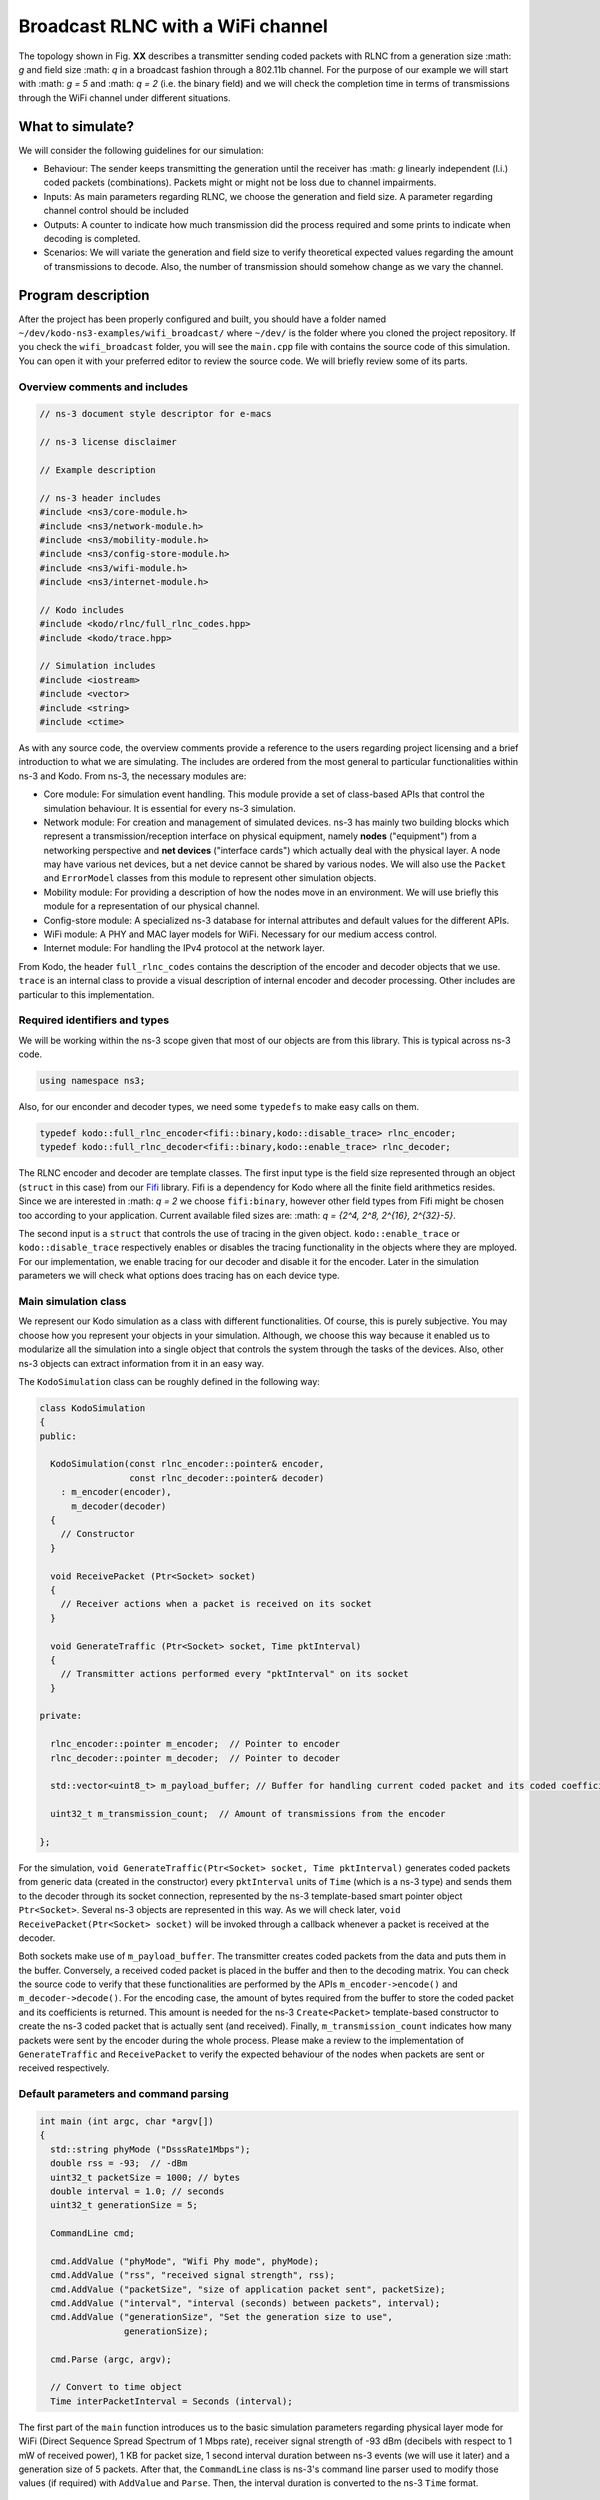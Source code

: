 Broadcast RLNC with a WiFi channel
==================================

.. _wifi_broadcast:

The topology shown in Fig. **XX** describes a transmitter sending coded packets
with RLNC from a generation size :math: `g` and field size :math: `q` in a
broadcast fashion through a 802.11b channel. For the purpose of our example
we will start with :math: `g = 5` and :math: `q = 2` (i.e. the binary field) and
we will check the completion time in terms of transmissions through the WiFi
channel under different situations.

What to simulate?
-----------------

We will consider the following guidelines for our simulation:

* Behaviour: The sender keeps transmitting the generation until the
  receiver has :math: `g` linearly independent (l.i.) coded packets
  (combinations). Packets might or might not be loss due to channel
  impairments.
* Inputs: As main parameters regarding RLNC, we choose the generation
  and field size. A parameter regarding channel control should be included
* Outputs: A counter to indicate how much transmission did the process
  required and some prints to indicate when decoding is completed.
* Scenarios: We will variate the generation and field size to verify
  theoretical expected values regarding the amount of transmissions to
  decode. Also, the number of transmission should somehow change as we
  vary the channel.

Program description
------------------------

After the project has been properly configured and built, you should have
a folder named ``~/dev/kodo-ns3-examples/wifi_broadcast/`` where ``~/dev/`` is
the folder where you cloned the project repository. If you check the
``wifi_broadcast`` folder, you will see the ``main.cpp`` file with contains
the source code of this simulation. You can open it with your preferred editor
to review the source code. We will briefly review some of its parts.

Overview comments and includes
^^^^^^^^^^^^^^^^^^^^^^^^^^^^^^
.. code:: c++

   // ns-3 document style descriptor for e-macs

   // ns-3 license disclaimer

   // Example description

   // ns-3 header includes
   #include <ns3/core-module.h>
   #include <ns3/network-module.h>
   #include <ns3/mobility-module.h>
   #include <ns3/config-store-module.h>
   #include <ns3/wifi-module.h>
   #include <ns3/internet-module.h>

   // Kodo includes
   #include <kodo/rlnc/full_rlnc_codes.hpp>
   #include <kodo/trace.hpp>

   // Simulation includes
   #include <iostream>
   #include <vector>
   #include <string>
   #include <ctime>

As with any source code, the overview comments provide a reference to the users
regarding project licensing and a brief introduction to what we are simulating.
The includes are ordered from the most general to particular functionalities
within ns-3 and Kodo. From ns-3, the necessary modules are:

* Core module: For simulation event handling. This module provide a set of
  class-based APIs that control the simulation behaviour. It is essential for
  every ns-3 simulation.
* Network module: For creation and management of simulated devices. ns-3 has
  mainly two building blocks which represent a transmission/reception
  interface on physical equipment, namely **nodes** ("equipment") from a
  networking perspective and **net devices** ("interface cards") which actually
  deal with the physical layer. A node may have various net devices, but a net
  device cannot be shared by various nodes. We will also use the ``Packet``
  and ``ErrorModel`` classes from this module to represent other simulation
  objects.
* Mobility module: For providing a description of how the nodes move in an
  environment. We will use briefly this module for a representation of our
  physical channel.
* Config-store module: A specialized ns-3 database for internal attributes and
  default values for the different APIs.
* WiFi module: A PHY and MAC layer models for WiFi. Necessary for our medium
  access control.
* Internet module: For handling the IPv4 protocol at the network layer.

From Kodo, the header ``full_rlnc_codes`` contains the description of the
encoder and decoder objects that we use. ``trace`` is an internal class to
provide a visual description of internal encoder and decoder processing. Other
includes are particular to this implementation.

Required identifiers and types
^^^^^^^^^^^^^^^^^^^^^^^^^^^^^^

We will be working within the ns-3 scope given that most of our objects are from
this library. This is typical across ns-3 code.

.. code:: c++

   using namespace ns3;

Also, for our enconder and decoder types, we need some ``typedefs`` to make
easy calls on them.

.. code:: c++

   typedef kodo::full_rlnc_encoder<fifi::binary,kodo::disable_trace> rlnc_encoder;
   typedef kodo::full_rlnc_decoder<fifi::binary,kodo::enable_trace> rlnc_decoder;

The RLNC encoder and decoder are template classes. The first input type is the
field size represented through an object (``struct`` in this case) from our
`Fifi  <https://github.com/steinwurf/fifi>`_ library. Fifi is a dependency for
Kodo where all the finite field arithmetics resides. Since we are interested in
:math: `q = 2` we choose ``fifi:binary``, however other field types from Fifi
might be chosen too according to your application. Current available filed sizes
are: :math: `q = {2^4, 2^8, 2^{16}, 2^{32}-5}`.

The second input is a ``struct`` that controls the use of tracing in the given
object. ``kodo::enable_trace`` or ``kodo::disable_trace`` respectively enables
or disables the tracing functionality in the objects where they are mployed.
For our implementation, we enable tracing for our decoder and disable it for
the encoder. Later in the simulation parameters we will check what options does
tracing has on each device type.

Main simulation class
^^^^^^^^^^^^^^^^^^^^^

We represent our Kodo simulation as a class with different functionalities. Of
course, this is purely subjective. You may choose how you represent your objects
in your simulation. Although, we choose this way because it enabled us to
modularize all the simulation into a single object that controls the system
through the tasks of the devices. Also, other ns-3 objects can extract
information from it in an easy way.

The ``KodoSimulation`` class can be roughly defined in the following way:

.. code:: c++

   class KodoSimulation
   {
   public:

     KodoSimulation(const rlnc_encoder::pointer& encoder,
                    const rlnc_decoder::pointer& decoder)
       : m_encoder(encoder),
         m_decoder(decoder)
     {
       // Constructor
     }

     void ReceivePacket (Ptr<Socket> socket)
     {
       // Receiver actions when a packet is received on its socket
     }

     void GenerateTraffic (Ptr<Socket> socket, Time pktInterval)
     {
       // Transmitter actions performed every "pktInterval" on its socket
     }

   private:

     rlnc_encoder::pointer m_encoder;  // Pointer to encoder
     rlnc_decoder::pointer m_decoder;  // Pointer to decoder

     std::vector<uint8_t> m_payload_buffer; // Buffer for handling current coded packet and its coded coefficients

     uint32_t m_transmission_count;  // Amount of transmissions from the encoder

   };

For the simulation, ``void GenerateTraffic(Ptr<Socket> socket, Time
pktInterval)`` generates coded packets from generic data (created in the
constructor) every ``pktInterval`` units of ``Time`` (which is a ns-3 type) and
sends them to the decoder through its socket connection, represented by the
ns-3 template-based smart pointer object ``Ptr<Socket>``. Several ns-3 objects
are represented in this way. As we will check later, ``void
ReceivePacket(Ptr<Socket> socket)`` will be invoked through a callback whenever
a packet is received at the decoder.

Both sockets make use of ``m_payload_buffer``. The transmitter creates coded
packets from the data and puts them in the buffer. Conversely, a received coded
packet is placed in the buffer and then to the decoding matrix. You can check
the source code to verify that these functionalities are performed by the APIs
``m_encoder->encode()`` and ``m_decoder->decode()``. For the encoding case, the
amount of bytes required from the buffer to store the coded packet and its
coefficients is returned. This amount is needed for the ns-3 ``Create<Packet>``
template-based constructor to create the ns-3 coded packet that is actually sent
(and received). Finally, ``m_transmission_count`` indicates how many packets
were sent by the encoder during the whole process. Please make a review to
the implementation of ``GenerateTraffic`` and ``ReceivePacket`` to verify the
expected behaviour of the nodes when packets are sent or received respectively.

Default parameters and command parsing
^^^^^^^^^^^^^^^^^^^^^^^^^^^^^^^^^^^^^^

.. code:: c++

 int main (int argc, char *argv[])
 {
   std::string phyMode ("DsssRate1Mbps");
   double rss = -93;  // -dBm
   uint32_t packetSize = 1000; // bytes
   double interval = 1.0; // seconds
   uint32_t generationSize = 5;

   CommandLine cmd;

   cmd.AddValue ("phyMode", "Wifi Phy mode", phyMode);
   cmd.AddValue ("rss", "received signal strength", rss);
   cmd.AddValue ("packetSize", "size of application packet sent", packetSize);
   cmd.AddValue ("interval", "interval (seconds) between packets", interval);
   cmd.AddValue ("generationSize", "Set the generation size to use",
                 generationSize);

   cmd.Parse (argc, argv);

   // Convert to time object
   Time interPacketInterval = Seconds (interval);

The first part of the ``main`` function introduces us to the basic simulation
parameters regarding physical layer mode for WiFi (Direct Sequence Spread
Spectrum of 1 Mbps rate), receiver signal strength of -93 dBm (decibels with
respect to 1 mW of received power), 1 KB for packet size, 1 second interval
duration between ns-3 events (we will use it later) and a generation size of
5 packets. After that, the ``CommandLine`` class is ns-3's command line parser
used to modify those values (if required) with ``AddValue`` and ``Parse``. Then,
the interval duration is converted to the ns-3 ``Time`` format.


Configuration defaults
^^^^^^^^^^^^^^^^^^^^^^

.. code:: c++

  // disable fragmentation for frames below 2200 bytes
  Config::SetDefault ("ns3::WifiRemoteStationManager::FragmentationThreshold",
                      StringValue ("2200"));

  // turn off RTS/CTS for frames below 2200 bytes
  Config::SetDefault ("ns3::WifiRemoteStationManager::RtsCtsThreshold",
                      StringValue ("2200"));

  // Fix non-unicast data rate to be the same as that of unicast
  Config::SetDefault ("ns3::WifiRemoteStationManager::NonUnicastMode",
                      StringValue (phyMode));

Before continuing, you will see many features of ns-3's WiFi implementation. So,
a good preview for this can be found `here <http://www.nsnam.org/docs/release/3.20/models/singlehtml/index.html#document-wifi>`_.
Besides the WiFi properties you will find a typical workflow about setting and
configuring WiFi devices in your simulation.

This part basically sets some MAC properties that we will not need (at least for
our purposes), namely frame fragmentation to be applied for frames larger
than 2200 bytes, disabling the RTS/CTS frame collision protocol for the less
than 2200 bytes and setting the broadcast data rate to be the same as unicast
for the given ``phyMode``.

WiFi PHY and channel helpers for nodes
^^^^^^^^^^^^^^^^^^^^^^^^^^^^^^^^^^^^^^

.. code:: c++

  // Source and destination
  NodeContainer c;
  c.Create (2);

  // The below set of helpers will help us to put together the wifi NICs we want
  WifiHelper wifi;
  wifi.SetStandard (WIFI_PHY_STANDARD_80211b);

  YansWifiPhyHelper wifiPhy =  YansWifiPhyHelper::Default ();

  // This is one parameter that matters when using FixedRssLossModel
  // set it to zero; otherwise, gain will be added
  wifiPhy.Set ("RxGain", DoubleValue (0) );

  // ns-3 supports RadioTap and Prism tracing extensions for 802.11b
  wifiPhy.SetPcapDataLinkType (YansWifiPhyHelper::DLT_IEEE802_11_RADIO);

  YansWifiChannelHelper wifiChannel;
  wifiChannel.SetPropagationDelay ("ns3::ConstantSpeedPropagationDelayModel");

  // The below FixedRssLossModel will cause the rss to be fixed regardless
  // of the distance between the two stations, and the transmit power
  wifiChannel.AddPropagationLoss ("ns3::FixedRssLossModel","Rss",
                                  DoubleValue (rss));
  wifiPhy.SetChannel (wifiChannel.Create ());

In this part we start to build the topology for our simulation following
a typical ns-3 workflow. By typical we mean that this can be done in different
ways, but this one you might see regularly within ns-3 simulations. We start by
creating the nodes that we need with the ``NodeContainer`` class. You can create
the nodes separately but this way offers the possibility to easily assign
common properties to the nodes.

We aid ourselves by using the ``WiFiHelper`` class to set the standard to use.
Since we are working with DSSS, this means we need to use IEEE 802.11b. For the
physical layer we use the ``YansWifiPhyHelper::Default()`` constructor and from
it, we disable any gains in the receiver and set the pcap (packet capture)
tracing format at the data link layer. ns-3 supports different formats, here
we picked the `RadioTap <http://www.radiotap.org/>`_ format but you can choose
other format available in the helper description in its Doxygen documentation.
In a similar way, we use the ``YansWifiChannelHelper`` to create our WiFi
channel, where we have set the class property named ``SetPropagationDelay`` to
``ConstantSpeedPropagationDelayMode``. This means that the delay between the
transmitter and the receiver signals is set by their distance between them,
divided by the speed of light. The ``AddPropagationLoss`` defines how do we
calculate the receiver signal strength (received power) in our model. In this
case, we have chosen a ``FixedRssLossModel`` which sets the received power to
a fixed value regardless of the position the nodes have. This fixed value is
set to -93 dBm, but we can modify through argument parsing. With these settings
we create our WiFi PHY layer and channel by doing ``wifiPhy.SetChannel
(wifiChannel.Create ());``. If you want to read more about how the helpers are
implemented, you can check the `Yans description <http://cutebugs.net/files/wns2-yans.pdf>`_
for further details.

WiFi MAC and net device helpers
^^^^^^^^^^^^^^^^^^^^^^^^^^^^^^^

.. code:: c++

  // Add a non-QoS upper mac, and disable rate control
  NqosWifiMacHelper wifiMac = NqosWifiMacHelper::Default ();
  wifi.SetRemoteStationManager ("ns3::ConstantRateWifiManager",
                                "DataMode",StringValue (phyMode),
                                "ControlMode",StringValue (phyMode));
  // Set it to adhoc mode
  wifiMac.SetType ("ns3::AdhocWifiMac");
  NetDeviceContainer devices = wifi.Install (wifiPhy, wifiMac, c);

Now that we have created the physical objects (remember our previous
definition), we proceed to create the network interface cards (NIC, i.e. net
devices) that will communicate the different nodes. But first, we need to set
up the MAC layer. For this we use the ``NqosWifiMacHelper`` which provides an
object factory to create instances of WiFi MACs that do not have
802.11e/WMM-style QoS support enabled. We picked this one because we are just
interested in sending and receiving some dat without QoS. By setting the type
as ``AdhocWifiMac``, we tell ns-3 that the nodes work in a decentralized way.
We also need to set the devices data rate control algorithms, which we do with
the ``WifiHelper`` by setting the remote station manager property to
``ConstantRateWifiManager`` for data and control packets using the given
``phyMode``. This implies that we a fixed data rate for data and control packet
transmissions. With all the previous settings we create our (2) WiFi cards
and put them in a container by doing
``NetDeviceContainer devices = wifi.Install (wifiPhy, wifiMac, c);``

Mobility model and helper
^^^^^^^^^^^^^^^^^^^^^^^^^

.. code:: c++

  MobilityHelper mobility;
  Ptr<ListPositionAllocator> positionAlloc =
    CreateObject<ListPositionAllocator> ();
  positionAlloc->Add (Vector (0.0, 0.0, 0.0));
  positionAlloc->Add (Vector (5.0, 0.0, 0.0));
  mobility.SetPositionAllocator (positionAlloc);
  mobility.SetMobilityModel ("ns3::ConstantPositionMobilityModel");
  mobility.Install (c);

The ns-3 ``MobilityHelper`` class assigns a model for the velocities of the
within ns-3. Even though we had fixed the received power of the decoder, it is
a necessary component for the ``YansWiFiChannelHelper``. We create a ``Vector``
describing the initial (and remaining) coordinates for both transmitter and
receiver in a 3D grid. Then, we put them in the helper with a
``ConstantPositionMobilityModel`` for the nodes.

Internet and application protocol helpers
^^^^^^^^^^^^^^^^^^^^^^^^^^^^^^^^^^^^^^^^^

.. code:: c++

  InternetStackHelper internet;
  internet.Install (c);

  Ipv4AddressHelper ipv4;
  ipv4.SetBase ("10.1.1.0", "255.255.255.0");
  Ipv4InterfaceContainer i = ipv4.Assign (devices);

After we have set up the devices and the two lowest layers, we need to set up
the network and application layer protocols. The ``InternetStackHelper``
provides functionalities for IPv4, ARP, UDP, TCP, IPv6, Neighbor Discovery, and
other related protocols. You can find more about the implementation of the
helper `here <http://www.nsnam.org/docs/release/3.20/models/singlehtml/index.html#document-internet-models>`_.
A similar process is made for the IPv4 address assignment. We use the address
range ``10.1.1.0`` with the subnet mask ``255.255.255.0`` we assign it to the
``devices`` and put the result in a container.

Simulation calls
^^^^^^^^^^^^^^^^

.. code:: c++

  rlnc_encoder::factory encoder_factory(generationSize, packetSize);
  rlnc_decoder::factory decoder_factory(generationSize, packetSize);

  KodoSimulation kodoSimulator(encoder_factory.build(),
                               decoder_factory.build());

With previous defined typedefs, we call the encoder and decoder factory to
set and generate object with the defined inputs. Then, we create the instances
with ``encoder_factory.build()`` and ``decoder_factory.build()`` to call the
simulation class constructor. This does not run the simulation as we will see,
but it creates the objets called by ns-3 to perform the tasks of the transmitter
and receiver.

Socket creation and connections
^^^^^^^^^^^^^^^^^^^^^^^^^^^^^^^

.. code:: c++

  TypeId tid = TypeId::LookupByName ("ns3::UdpSocketFactory");
  Ptr<Socket> recvSink = Socket::CreateSocket (c.Get (0), tid);
  InetSocketAddress local = InetSocketAddress (Ipv4Address::GetAny (), 80);
  recvSink->Bind (local);
  recvSink->SetRecvCallback (MakeCallback (&KodoSimulation::ReceivePacket,
                                           &kodoSimulator));

  Ptr<Socket> source = Socket::CreateSocket (c.Get (1), tid);
  InetSocketAddress remote = InetSocketAddress (Ipv4Address ("255.255.255.255"),
                                                80);
  source->SetAllowBroadcast (true);
  source->Connect (remote);

For the application protocols to work with a given data, we need a pair between
an IP address and a logical port to create a socket address for socket
communication (besides of course, the socket itself). ns-3 supports two sockets
API for user space applications. The first is ns-3 native, while the second
(which is based on the first) resembles more a real system POSIX-like socket
API. The differences between the two can be found
`here <http://www.nsnam.org/docs/release/3.20/models/singlehtml/index.html#document-network>`_.
We will focus on the ns-3 socket API variant.

The first two lines are meant to create the socket type from a lookup search
given by the name ``UdpSocketFactory`` and create this type of socket on the
receiver and the transmitter. We have chosen the previous socket type in order
to represent a UDP connection that sends RLNC coded packets. Then, we create
the local socket address for binding purposes. For it, we choose the default
``0.0.0.0`` address obtained from ``Ipv4Address::GetAny ()`` and port 80 (to
represent random HTTP traffic). The receiver binds to this address for socket
hearing. Everytime a packet is received we trigger a callback to the reference
``&KodoSimulation::ReceivePacket`` which takes the hearing socket as an argument.
This executes the respective member function of the reference ``&kodoSimulator``.
For the transmitter (source) we make a similar process but instead we allow
broadcasting with ``source->SetAllowBroadcast (true)`` and connect to the
broadcast address. This completes our socket connection process and links the
pieces for the simulation.

Simulation event handler
^^^^^^^^^^^^^^^^^^^^^^^^

.. code:: c++

  // Pcap tracing
  wifiPhy.EnablePcap ("wifi-simple-adhoc", devices);

  Simulator::ScheduleWithContext (source->GetNode ()->GetId (),
                                  Seconds (1.0),
                                  &KodoSimulation::GenerateTraffic,
                                  &kodoSimulator,
                                  source, interPacketInterval);

  Simulator::Run ();
  Simulator::Destroy ();

Finally, ``wifiPhy.EnablePcap ("wifi-simple-adhoc", devices);`` allows the net
devices to create pcap files from the given devices. One file per net device.
File naming would be: ``wifi-simple-adhoc-[NODE_ID]-[DEVICE_ID].pcap`` and the
format of these files should be the one of RadioTap and should be located on your
``~/kodo-ns3-examples/`` folder. Later we will review how to read those files.

After the pcap setting, we use one of the ns-3 core features, event scheduling.
The ``Simulator`` is inherent to ns-3 and defines how event are handling
discretely. The ``ScheduleWithContext`` member function basically tells ns-3
to schedule the ``KodoSimulation::GenerateTraffic`` function every second from
the transmitter instance of ``kodoSimulator`` and provide its arguments, e.g.
ns-3 socket pointer ``source`` and ``Time`` packet interval
``interPacketInterval``. Among the event schedulers you will see ``Schedule`` vs.
``ScheduleWithContext``. The main difference between these two functions is that
the ``ScheduleWithContext`` tells ns-3 that the scheduled's event context
(the node identifier of the currently executed network node) belongs to the
given node. While, ``Schedule`` may receive the context from a previous
scheduled event which can have the context from a different node. You can find
more details about event scheduling in ns-3
`here <http://www.nsnam.org/docs/manual/singlehtml/index.html#document-events>`_.
With all previous descriptions, we are able to run the simulation to see some
basic effects of network coding in ns-3.
